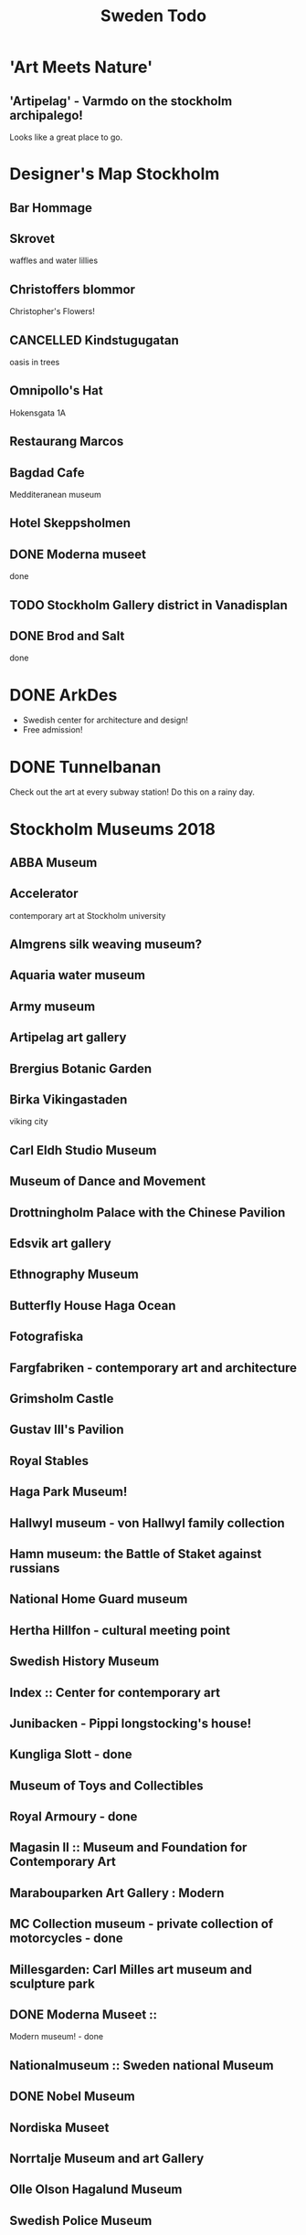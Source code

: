 #+TITLE: Sweden Todo

* 'Art Meets Nature'
** 'Artipelag' - Varmdo on the stockholm archipalego!
  Looks like a great place to go.

* Designer's Map Stockholm
** Bar Hommage
** Skrovet
waffles and water lillies
** Christoffers blommor
Christopher's Flowers!
** CANCELLED Kindstugugatan
CLOSED: [2020-11-29 Sun 14:25]
:LOGBOOK:
- State "CANCELLED"  from              [2020-11-29 Sun 14:25] \\
  i think this is just a street in gamla stan
:END:
oasis in trees
** Omnipollo's Hat
Hokensgata 1A
** Restaurang Marcos
** Bagdad Cafe
Medditeranean museum
** Hotel Skeppsholmen
** DONE Moderna museet
CLOSED: [2020-11-29 Sun 12:48]
done
** TODO Stockholm Gallery district in Vanadisplan
** DONE Brod and Salt
CLOSED: [2020-11-29 Sun 12:48]
done

* DONE ArkDes
CLOSED: [2020-11-29 Sun 12:46]
- Swedish center for architecture and design!
- Free admission!

* DONE Tunnelbanan
CLOSED: [2020-11-29 Sun 12:47]

Check out the art at every subway station!
Do this on a rainy day.

* Stockholm Museums 2018

** ABBA Museum
** Accelerator
contemporary art at Stockholm university
** Almgrens silk weaving museum?
** Aquaria water museum
** Army museum
** Artipelag art gallery
** Brergius Botanic Garden
** Birka Vikingastaden
  viking city
** Carl Eldh Studio Museum
** Museum of Dance and Movement
** Drottningholm Palace with the Chinese Pavilion
** Edsvik art gallery
** Ethnography Museum
** Butterfly House Haga Ocean
** Fotografiska
** Fargfabriken - contemporary art and architecture
** Grimsholm Castle
** Gustav III's Pavilion
** Royal Stables
** Haga Park Museum!
** Hallwyl museum - von Hallwyl family collection
** Hamn museum: the Battle of Staket against russians
** National Home Guard museum
** Hertha Hillfon - cultural meeting point
** Swedish History Museum
** Index :: Center for contemporary art
** Junibacken - Pippi longstocking's house!
** Kungliga Slott - done
** Museum of Toys and Collectibles
** Royal Armoury - done
** Magasin II :: Museum and Foundation for Contemporary Art
** Marabouparken Art Gallery : Modern
** MC Collection museum - private collection of motorcycles - done
** Millesgarden: Carl Milles art museum and sculpture park
** DONE Moderna Museet ::
CLOSED: [2020-11-29 Sun 12:49]
Modern museum! - done
** Nationalmuseum :: Sweden national Museum
** DONE Nobel Museum 
CLOSED: [2020-11-29 Sun 12:49]
** Nordiska Museet
** Norrtalje Museum and art Gallery
** Olle Olson Hagalund Museum
** Swedish Police Museum
** Post Museum
** Prince Eugen's Waldemarsudde
** Pythagoras Industrial Museum
** Rosendal Palace
** Sigtuna Museum :: Sweden's oldest town
** Maritime museum
** CANCELLED Skansen
CLOSED: [2020-11-29 Sun 12:49]
:LOGBOOK:
- State "CANCELLED"  from              [2020-11-29 Sun 12:49] \\
  closed : (
:END:
:: Swedish open air museum - closed : (
** Stadsmuseet
:: City Museum - done?
** Statshuset
:: Stockholm City Hall
** Sven-Harry's Art Museum
** Tekniska Museet
** Thiel Gallery
** Ulriksdals Palace
** Vikingalv
 viking expedition?
** Ostaiaska museet
museum of far eastern antiquities

* DONE Gastcafe
CLOSED: [2020-11-29 Sun 12:47]
award winning cafe
ghosts and stuff

* else
Visit [[https://cfhill.com][CFHill]]
[[https://www.lonelyplanet.com/sweden/drottningholm/attractions/kina-slott/a/poi-sig/1111361/1330016 ][Kina Slott]]
[[https://www.fotografiska.com/sto][Fotografiska]] - closed
[[https://hellasgarden.se/][Hellasgarden]]
[[https://www.tripadvisor.com/Attractions-g679660-Activities-Vaxholm.html][Vaxholm]] - maybe next time : (
https://fargfabriken.se/sv/
https://stockholmsspelmuseum.se/
https://en.m.wikipedia.org/wiki/Hagaparken
https://www.tennstopet.se/ good restaurant
treehotel.se very cool tree hotels
